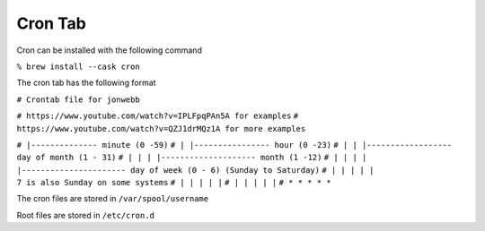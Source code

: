 ********
Cron Tab
********
Cron can be installed with the following command

``% brew install --cask cron``

The cron tab has the following format

``# Crontab file for jonwebb``

``# https://www.youtube.com/watch?v=IPLFpqPAn5A for examples``
``# https://www.youtube.com/watch?v=QZJ1drMQz1A for more examples``

``# |-------------- minute (0 -59)``
``# | |---------------- hour (0 -23)``
``# | | |------------------ day of month (1 - 31)``
``# | | | |-------------------- month (1 -12)``
``# | | | | |---------------------- day of week (0 - 6) (Sunday to Saturday)``
``# | | | | |                                           7 is also Sunday on some systems``
``# | | | | |``
``# | | | | |``
``# * * * * *``

The cron files are stored in ``/var/spool/username``

Root files are stored in ``/etc/cron.d``
